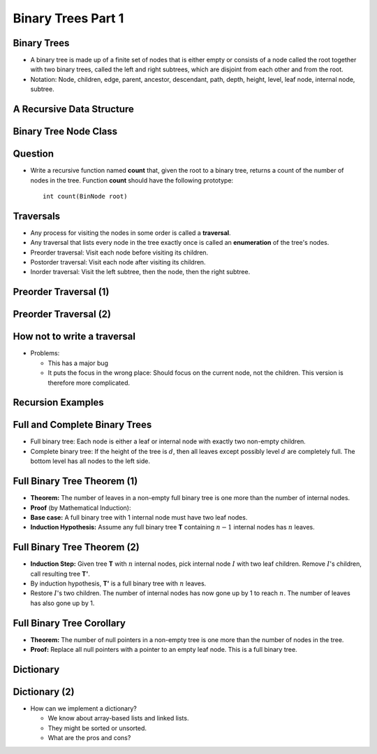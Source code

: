 .. This file is part of the OpenDSA eTextbook project. See
.. http://opendsa.org for more details.
.. Copyright (c) 2012-2020 by the OpenDSA Project Contributors, and
.. distributed under an MIT open source license.

.. avmetadata::
   :author: Cliff Shaffer

===================
Binary Trees Part 1
===================

Binary Trees
------------

.. revealjs-slide::

* A binary tree is made up of a finite set of nodes that is either
  empty or consists of a node called the root together with two
  binary trees, called the left and right subtrees, which are
  disjoint from each other and from the root.

* Notation: Node, children, edge, parent, ancestor, descendant, path,
  depth, height, level, leaf node, internal node, subtree.

.. inlineav:: BinExampCON dgm
   :links: AV/Binary/BinExampCON.css
   :scripts: AV/Binary/BinExampCON.js
   :align: center


A Recursive Data Structure
--------------------------

.. revealjs-slide::

.. inlineav:: ListRecDSCON dgm
   :links: AV/Binary/RecursiveDSCON.css
   :scripts: AV/Binary/ListRecDSCON.js
   :align: justify

.. inlineav:: BinRecDSCON dgm
   :links: AV/Binary/RecursiveDSCON.css
   :scripts: AV/Binary/BinRecDSCON.js
   :align: justify


Binary Tree Node Class
----------------------

.. revealjs-slide::

.. codeinclude:: Binary/BinNode
   :tag: BinNode


Question
--------

.. revealjs-slide::

* Write a recursive function named **count** that, given the root to a
  binary tree, returns a count of the number of nodes in the
  tree. Function **count** should have the following prototype::

     int count(BinNode root)


Traversals
----------

.. revealjs-slide::

* Any process for visiting the nodes in some order is called a
  **traversal**.

* Any traversal that lists every node in the tree exactly once is called
  an **enumeration** of the tree's nodes.

* Preorder traversal: Visit each node before visiting its children.

* Postorder traversal: Visit each node after visiting its children.

* Inorder traversal: Visit the left subtree, then the node, then the
  right subtree.


Preorder Traversal (1)
----------------------

.. revealjs-slide::

.. codeinclude:: Binary/Preorder
   :tag: preorder

Preorder Traversal (2)
----------------------

.. revealjs-slide::

.. inlineav:: preorderCON ss
   :long_name: Preorder Traversal Slideshow
   :links: AV/Binary/BTCON.css
   :scripts: AV/Binary/preorderCON.js
   :output: show


How not to write a traversal
----------------------------

.. revealjs-slide::

.. codeinclude:: Binary/Preorder
   :tag: preorder2

* Problems:

  * This has a major bug
  * It puts the focus in the wrong place: Should focus on the
    current node, not the children. This version is therefore more
    complicated. 

Recursion Examples
------------------

.. revealjs-slide::

.. codeinclude:: Binary/Traverse
   :tag: count

.. inlineav:: BinaryTreeMistakesCON ss
   :long_name: Binary Tree Common Mistakes Slideshow
   :links: AV/Binary/WriteTrav.css
   :scripts: AV/Binary/BinaryTreeMistakesCON.js
   :output: show


Full and Complete Binary Trees
------------------------------

.. revealjs-slide::

* Full binary tree: Each node is either a leaf or internal node with
  exactly two non-empty children.

* Complete binary tree: If the height of the tree is :math:`d`,
  then all leaves except possibly level :math:`d` are completely
  full.
  The bottom level has all nodes to the left side.

.. inlineav:: FullCompCON dgm
   :links: AV/Binary/FullCompCON.css
   :scripts: AV/Binary/FullCompCON.js
   :align: center


Full Binary Tree Theorem (1)
----------------------------

.. revealjs-slide::

* **Theorem:** The number of leaves in a non-empty full binary tree
  is one more than the number of internal nodes.

* **Proof** (by Mathematical Induction):

* **Base case:** A full binary tree with 1 internal node must have
  two leaf nodes.

* **Induction Hypothesis:** Assume any full binary tree **T** containing
  :math:`n-1` internal nodes has :math:`n` leaves.


Full Binary Tree Theorem (2)
----------------------------

.. revealjs-slide::

* **Induction Step:** Given tree **T** with :math:`n` internal nodes,
  pick internal node :math:`I` with two leaf children.
  Remove :math:`I`'s children, call resulting tree **T'**.

* By induction hypothesis, **T'** is a full binary tree with :math:`n`
  leaves.

* Restore :math:`I`'s two children.
  The number of internal nodes has now gone up by 1 to reach
  :math:`n`.
  The number of leaves has also gone up by 1.


Full Binary Tree Corollary
--------------------------

.. revealjs-slide::

* **Theorem:** The number of null pointers in a non-empty tree is one
  more than the number of nodes in the tree.

* **Proof:** Replace all null pointers with a pointer to an empty leaf
  node.  This is a full binary tree.


Dictionary
----------

.. revealjs-slide::

.. codeinclude:: Design/Dictionary
   :tag: DictionaryADT


Dictionary (2)
--------------

.. revealjs-slide::

* How can we implement a dictionary?

  * We know about array-based lists and linked lists.
  * They might be sorted or unsorted.
  * What are the pros and cons?
